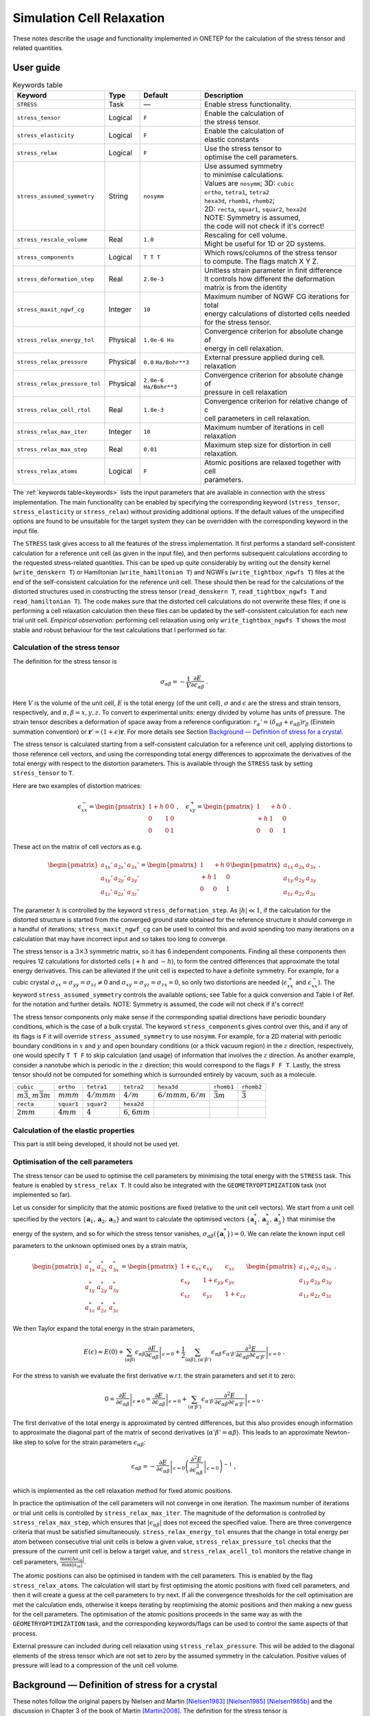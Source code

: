 ==========================
Simulation Cell Relaxation
==========================


These notes describe the usage and functionality implemented in ONETEP
for the calculation of the stress tensor and related quantities.

User guide
==========

.. table:: Keywords table
   :name: keywords

   +-------------------------------+----------+---------------------------+----------------------------------------------------+
   |Keyword                        | Type     |Default                    | Description                                        |
   +===============================+==========+===========================+====================================================+
   | ``STRESS``                    | Task     |  —                        | Enable stress functionality.                       |
   +-------------------------------+----------+---------------------------+----------------------------------------------------+
   |``stress_tensor``              | Logical  | ``F``                     | | Enable the calculation of                        |
   |                               |          |                           | | the stress tensor.                               |
   +-------------------------------+----------+---------------------------+----------------------------------------------------+
   |``stress_elasticity``          | Logical  | ``F``                     | | Enable the calculation of                        |
   |                               |          |                           | | elastic constants                                |
   +-------------------------------+----------+---------------------------+----------------------------------------------------+
   | ``stress_relax``              | Logical  | ``F``                     | | Use the stress tensor to                         |
   |                               |          |                           | | optimise the cell parameters.                    |
   +-------------------------------+----------+---------------------------+----------------------------------------------------+
   | ``stress_assumed_symmetry``   | String   | ``nosymm``                | | Use assumed symmetry                             |
   |                               |          |                           | | to minimise calculations.                        |
   |                               |          |                           | | Values are ``nosymm``; 3D: ``cubic``             |
   |                               |          |                           | | ``ortho``, ``tetra1``, ``tetra2``                |
   |                               |          |                           | | ``hexa3d``, ``rhomb1``, ``rhomb2``;              |
   |                               |          |                           | | 2D: ``recta``, ``squar1``, ``squar2``, ``hexa2d``|
   |                               |          |                           | | NOTE: Symmetry is assumed,                       |
   |                               |          |                           | | the code will not check if it's correct!         |
   +-------------------------------+----------+---------------------------+----------------------------------------------------+
   | ``stress_rescale_volume``     | Real     |``1.0``                    | | Rescaling for cell volume.                       |
   |                               |          |                           | | Might be useful for 1D or 2D systems.            |
   +-------------------------------+----------+---------------------------+----------------------------------------------------+
   | ``stress_components``         | Logical  | ``T T T``                 | | Which rows/columns of the stress tensor          |
   |                               |          |                           | | to compute. The flags match X Y Z.               |
   +-------------------------------+----------+---------------------------+----------------------------------------------------+
   | ``stress_deformation_step``   | Real     |``2.0e-3``                 | | Unitless strain parameter in finit difference    |
   |                               |          |                           | | It controls how different the deformation        |
   |                               |          |                           | | matrix is from the identity                      |
   +-------------------------------+----------+---------------------------+----------------------------------------------------+
   | ``stress_maxit_ngwf_cg``      | Integer  | ``10``                    | | Maximum number of NGWF CG iterations for total   |
   |                               |          |                           | | energy calculations of distorted cells needed    |
   |                               |          |                           | | for the stress tensor.                           |
   +-------------------------------+----------+---------------------------+----------------------------------------------------+
   | ``stress_relax_energy_tol``   |Physical  |``1.0e-6 Ha``              | | Convergence criterion for absolute change of     |
   |                               |          |                           | | energy in cell relaxation.                       |
   +-------------------------------+----------+---------------------------+----------------------------------------------------+
   | ``stress_relax_pressure``     |Physical  |``0.0`` ``Ha/Bohr**3``     | | External pressure applied during cell.           |
   |                               |          |                           | | relaxation                                       |
   +-------------------------------+----------+---------------------------+----------------------------------------------------+
   | ``stress_relax_pressure_tol`` | Physical | ``2.0e-6`` ``Ha/Bohr**3`` | | Convergence criterion for  absolute change of    |
   |                               |          |                           | | pressure in cell relaxation                      |
   +-------------------------------+----------+---------------------------+----------------------------------------------------+
   | ``stress_relax_cell_rtol``    | Real     | ``1.0e-3``                | | Convergence criterion for relative change of c   |
   |                               |          |                           | | cell parameters in cell relaxation.              |
   +-------------------------------+----------+---------------------------+----------------------------------------------------+
   | ``stress_relax_max_iter``     | Integer  | ``10``                    | Maximum number of iterations in cell relaxation    |
   +-------------------------------+----------+---------------------------+----------------------------------------------------+
   | ``stress_relax_max_step``     | Real     | ``0.01``                  | | Maximum step size for distortion in cell         |
   |                               |          |                           | | relaxation.                                      |
   +-------------------------------+----------+---------------------------+----------------------------------------------------+
   | ``stress_relax_atoms``        |  Logical | ``F``                     | | Atomic positions are relaxed together with cell  |
   |                               |          |                           | | parameters.                                      |
   +-------------------------------+----------+---------------------------+----------------------------------------------------+


The :ref:`keywords table<keywords>` lists the input parameters that are available in
connection with the stress implementation. The main functionality can be
enabled by specifying the corresponding keyword (``stress_tensor``,
``stress_elasticity`` or ``stress_relax``) without providing additional
options. If the default values of the unspecified options are found to
be unsuitable for the target system they can be overridden with the
corresponding keyword in the input file.

The ``STRESS`` task gives access to all the features of the stress
implementation. It first performs a standard self-consistent calculation
for a reference unit cell (as given in the input file), and then
performs subsequent calculations according to the requested
stress-related quantities. This can be sped up quite considerably by
writing out the density kernel (``write_denskern T``) or Hamiltonian
(``write_hamiltonian T``) and NGWFs (``write_tightbox_ngwfs T``) files at
the end of the self-consistent calculation for the reference unit cell.
These should then be read for the calculations of the distorted
structures used in constructing the stress tensor (``read_denskern T``,
``read_tightbox_ngwfs T`` and ``read_hamiltonian T``). The code makes
sure that the distorted cell calculations do not overwrite these files;
if one is performing a cell relaxation calculation then these files can
be updated by the self-consistent calculation for each new trial unit
cell. *Empirical observation:* performing cell relaxation using only
``write_tightbox_ngwfs T`` shows the most stable and robust behaviour
for the test calculations that I performed so far.

Calculation of the stress tensor
--------------------------------

The definition for the stress tensor is

.. math::

   \sigma_{\alpha\beta} = -\frac{1}{V}\frac{\partial E}{\partial \epsilon_{\alpha\beta}} \;.

Here :math:`V` is the volume of the unit cell, :math:`E` is the total
energy (of the unit cell), :math:`\sigma` and :math:`\epsilon` are the
stress and strain tensors, respectively, and
:math:`\alpha,\beta = x,y,z`. To convert to experimental units: energy
divided by volume has units of pressure. The strain tensor describes a
deformation of space away from a reference configuration:
:math:`r_\alpha' = \left(\delta_{\alpha\beta} + \epsilon_{\alpha\beta}\right) r_\beta`
(Einstein summation convention) or
:math:`{\mathbf{r}}' = \left(1 + \epsilon\right) {\mathbf{r}}`. For more
details see Section `Background — Definition of stress for a crystal`_.

The stress tensor is calculated starting from a self-consistent
calculation for a reference unit cell, applying distortions to those
reference cell vectors, and using the corresponding total energy
differences to approximate the derivatives of the total energy with
respect to the distortion parameters. This is available through the
``STRESS`` task by setting ``stress_tensor`` to ``T``.

Here are two examples of distortion matrices:

.. math::

   \epsilon_{xx}^- = \begin{pmatrix} 1 + h & 0 & 0 \\ 0 & 1 & 0 \\ 0 & 0 & 1 \end{pmatrix}
       \;,\quad
       \epsilon_{xy}^+ = \begin{pmatrix} 1 & +h & 0 \\ +h & 1 & 0 \\ 0 & 0 & 1 \end{pmatrix}
       \;.

These act on the matrix of cell vectors as e.g.

.. math::

   \begin{pmatrix}
       a_{1x}' & a_{2x}' & a_{3x}' \\
       a_{1y}' & a_{2y}' & a_{3y}' \\
       a_{1z}' & a_{2z}' & a_{3z}'
       \end{pmatrix}
       =
       \begin{pmatrix} 1 & +h & 0 \\ +h & 1 & 0 \\ 0 & 0 & 1 \end{pmatrix}
       \begin{pmatrix}
       a_{1x} & a_{2x} & a_{3x} \\
       a_{1y} & a_{2y} & a_{3y} \\
       a_{1z} & a_{2z} & a_{3z}
       \end{pmatrix} \;.

The parameter :math:`h` is controlled by the keyword
``stress_deformation_step``. As :math:`|h| \ll 1`, if the calculation
for the distorted structure is started from the converged ground state
obtained for the reference structure it should converge in a handful of
iterations; ``stress_maxit_ngwf_cg`` can be used to control this and
avoid spending too many iterations on a calculation that may have
incorrect input and so takes too long to converge.

The stress tensor is a :math:`3\times3` symmetric matrix, so it has 6
independent components. Finding all these components then requires 12
calculations for distorted cells (:math:`+h` and :math:`-h`), to form
the centred differences that approximate the total energy derivatives.
This can be alleviated if the unit cell is expected to have a definite
symmetry. For example, for a cubic crystal
:math:`\sigma_{xx} = \sigma_{yy} = \sigma_{zz} \neq 0` and
:math:`\sigma_{xy} = \sigma_{yz} = \sigma_{zx} = 0`, so only two
distortions are needed (:math:`\epsilon_{xx}^+` and
:math:`\epsilon_{xx}^-`). The keyword ``stress_assumed_symmetry``
controls the available options; see Table for a quick
conversion and Table I of Ref. for the notation and further details.
NOTE: Symmetry is assumed, the code will not check if it's correct!

The stress tensor components only make sense if the corresponding
spatial directions have periodic boundary conditions, which is the case
of a bulk crystal. The keyword ``stress_components`` gives control over
this, and if any of its flags is ``F`` it will override
``stress_assumed_symmetry`` to use ``nosymm``. For example, for a 2D
material with periodic boundary conditions in :math:`x` and :math:`y`
and open boundary conditions (or a thick vacuum region) in the :math:`z`
direction, respectively, one would specify ``T T F`` to skip calculation
(and usage) of information that involves the :math:`z` direction. As
another example, consider a nanotube which is periodic in the :math:`z`
direction; this would correspond to the flags ``F F T``. Lastly, the
stress tensor should not be computed for something which is surrounded
entirely by vacuum, such as a molecule.

+---------------------------------------+---------------+-----------------+--------------------------+------------------------------+--------------------+-------------------+
| ``cubic``                             | ``ortho``     | ``tetra1``      | ``tetra2``               | ``hexa3d``                   | ``rhomb1``         | ``rhomb2``        |
+---------------------------------------+---------------+-----------------+--------------------------+------------------------------+--------------------+-------------------+
| :math:`m\bar{3}`, :math:`m\bar{3}m`   | :math:`mmm`   | :math:`4/mmm`   | :math:`4/m`              | :math:`6/mmm`, :math:`6/m`   | :math:`\bar{3}m`   | :math:`\bar{3}`   |
+---------------------------------------+---------------+-----------------+--------------------------+------------------------------+--------------------+-------------------+
| ``recta``                             | ``squar1``    | ``squar2``      | ``hexa2d``               |                              |                    |                   |
+---------------------------------------+---------------+-----------------+--------------------------+------------------------------+--------------------+-------------------+
| :math:`2mm`                           | :math:`4mm`   | :math:`4`       | :math:`6`, :math:`6mm`   |                              |                    |                   |
+---------------------------------------+---------------+-----------------+--------------------------+------------------------------+--------------------+-------------------+

Calculation of the elastic properties
-------------------------------------

This part is still being developed, it should not be used yet.

Optimisation of the cell parameters
-----------------------------------

The stress tensor can be used to optimise the cell parameters by
minimising the total energy with the ``STRESS`` task. This feature is
enabled by ``stress_relax T``. It could also be integrated with the
``GEOMETRYOPTIMIZATION`` task (not implemented so far).

Let us consider for simplicity that the atomic positions are fixed
(relative to the unit cell vectors). We start from a unit cell specified
by the vectors
:math:`\{{\mathbf{a}}_1, {\mathbf{a}}_2, {\mathbf{a}}_3\}` and want to
calculate the optimised vectors
:math:`\{{\mathbf{a}}_1^*, {\mathbf{a}}_2^*, {\mathbf{a}}_3^*\}` that
minimise the energy of the system, and so for which the stress tensor
vanishes, :math:`\sigma_{\alpha\beta}(\{{\mathbf{a}}_i^*\}) = 0`. We can
relate the known input cell parameters to the unknown optimised ones by
a strain matrix,

.. math::

   \begin{pmatrix}
       a_{1x}^* & a_{2x}^* & a_{3x}^* \\
       a_{1y}^* & a_{2y}^* & a_{3y}^* \\
       a_{1z}^* & a_{2z}^* & a_{3z}^*
       \end{pmatrix}
       =
       \begin{pmatrix}
       1 + \epsilon_{xx} & \epsilon_{xy} & \epsilon_{xz} \\
       \epsilon_{xy} & 1 + \epsilon_{yy} & \epsilon_{yz} \\
       \epsilon_{xz} & \epsilon_{yz} & 1 + \epsilon_{zz} \end{pmatrix}
       \begin{pmatrix}
       a_{1x} & a_{2x} & a_{3x} \\
       a_{1y} & a_{2y} & a_{3y} \\
       a_{1z} & a_{2z} & a_{3z}
       \end{pmatrix} \;.

We then Taylor expand the total energy in the strain parameters,

.. math::

   E(\epsilon) \approx E(0) + \sum_{(\alpha\beta)}\epsilon_{\alpha\beta}\left.\frac{\partial E}{\partial\epsilon_{\alpha\beta}}\right|_{\epsilon = 0}
      + \frac{1}{2} \sum_{(\alpha\beta),(\alpha'\beta')} \epsilon_{\alpha\beta}\,\epsilon_{\alpha'\beta'} \left.\frac{\partial^2 E}{\partial\epsilon_{\alpha\beta} \partial\epsilon_{\alpha'\beta'}}\right|_{\epsilon = 0} \;.

For the stress to vanish we evaluate the first derivative w.r.t. the
strain parameters and set it to zero:

.. math::

   0 = \left.\frac{\partial E}{\partial\epsilon_{\alpha\beta}}\right|_{\epsilon \neq 0} = \left.\frac{\partial E}{\partial\epsilon_{\alpha\beta}}\right|_{\epsilon = 0}
      + \sum_{(\alpha'\beta')} \epsilon_{\alpha'\beta'} \left.\frac{\partial^2 E}{\partial\epsilon_{\alpha\beta} \partial\epsilon_{\alpha'\beta'}}\right|_{\epsilon = 0} \;.

The first derivative of the total energy is approximated by centred
differences, but this also provides enough information to approximate
the diagonal part of the matrix of second derivatives
(:math:`\alpha'\beta' = \alpha\beta`). This leads to an approximate
Newton-like step to solve for the strain parameters
:math:`\epsilon_{\alpha\beta}`:

.. math::

   \epsilon_{\alpha\beta} = -\left.\frac{\partial E}{\partial\epsilon_{\alpha\beta}}\right|_{\epsilon = 0}
      \left(\left.\frac{\partial^2 E}{\partial\epsilon_{\alpha\beta}^2}\right|_{\epsilon = 0}\right)^{-1} \;,

which is implemented as the cell relaxation method for fixed atomic
positions.

In practice the optimisation of the cell parameters will not converge in
one iteration. The maximum number of iterations or trial unit cells is
controlled by ``stress_relax_max_iter``. The magnitude of the
deformation is controlled by ``stress_relax_max_step``, which ensures
that :math:`|\epsilon_{\alpha\beta}|` does not exceed the specified
value. There are three convergence criteria that must be satisfied
simultaneously. ``stress_relax_energy_tol`` ensures that the change in
total energy per atom between consecutive trial unit cells is below a
given value, ``stress_relax_pressure_tol`` checks that the pressure of
the current unit cell is below a target value, and
``stress_relax_acell_tol`` monitors the relative change in cell
parameters,
:math:`\frac{\max |\Delta a_{i\alpha}|}{\max |a_{i\alpha}|}`.

The atomic positions can also be optimised in tandem with the cell
parameters. This is enabled by the flag ``stress_relax_atoms``. The
calculation will start by first optimising the atomic positions with
fixed cell parameters, and then it will create a guess at the cell
parameters to try next. If all the convergence thresholds for the cell
optimisation are met the calculation ends, otherwise it keeps iterating
by reoptimising the atomic positions and then making a new guess for the
cell parameters. The optimisation of the atomic positions proceeds in
the same way as with the ``GEOMETRYOPTIMIZATION`` task, and the
corresponding keywords/flags can be used to control the same aspects of
that process.

External pressure can included during cell relaxation using
``stress_relax_pressure``. This will be added to the diagonal elements
of the stress tensor which are not set to zero by the assumed symmetry
in the calculation. Positive values of pressure will lead to a
compression of the unit cell volume.

Background — Definition of stress for a crystal
===============================================

These notes follow the original papers by Nielsen and Martin [Nielsen1983]_ [Nielsen1985]_ [Nielsen1985b]_  and the
discussion in Chapter 3 of the book of Martin [Martin2008]_. The definition for the
stress tensor is


.. math::

   \sigma_{\alpha\beta} = -\frac{1}{V}\frac{\partial E}{\partial \epsilon_{\alpha\beta}} \;.

Here :math:`V` is the volume of the unit cell, :math:`E` is the total
energy (of the unit cell), :math:`\sigma` and :math:`\epsilon` are the
stress and strain tensors, respectively, and
:math:`\alpha,\beta = x,y,z`. To convert to experimental units: energy
divided by volume has units of pressure.
:math:`1 \text{GPa} = 10 \text{kbar} = 10^9 j/m^3`,
so it's enough to convert the energy to Joule and the volume to cubic
meters.

The strain tensor describes a deformation of space away from a reference
configuration:
:math:`r_\alpha' = \left(\delta_{\alpha\beta} + \epsilon_{\alpha\beta}\right) r_\beta`
(Einstein summation convention) or
:math:`{\mathbf{r}}' = \left(1 + \epsilon\right) {\mathbf{r}}`. The way
this works is easiest to understand in one dimension and for a
one-particle wave function :math:`\Psi(x)`, defined in the interval
:math:`[0,L]` which is the unit cell for this example. Suppose that the
unit cell is stretched to :math:`[0,L']` with
:math:`L' = \left(1 + \epsilon\right) L`, and so the wave function will
also be stretched to :math:`\widetilde{\Psi}(x')` with the coordinate in
the stretched unit cell being related to the starting one by
:math:`x' = \left(1 + \epsilon\right) x`. This is illustrated in
:numref:`Figure fig:Ewald_Real_ManimCE_v0.17.3`. The wave function at the stretched
coordinate is almost the same as the wave function at the unstretched
coordinate,

.. math:: \widetilde{\Psi}(x') = C\,\Psi((1 + \epsilon)^{-1}x') = C\,\Psi(x) \;,

where :math:`C` is a constant to be determined. [This is usually
horribly confusing; a function returns a specified output for a given
input, so if we want to know what is the value of the wave function
:math:`\widetilde{\Psi}` at :math:`x'` we need to first transform that
to the input for the wave function :math:`\Psi` that will generate the
correct output.] The remaining difference is that the wave function has
to be normalised to the unit cell,

.. math::

   \int_0^{L}\hspace{-0.5em}{\mathrm{d}}x\;|\Psi(x)|^2 = 1 \;\Longrightarrow\;
       \int_0^{L'}\hspace{-0.5em}{\mathrm{d}}x'\;|\widetilde\Psi(x')|^2 = \left(1 + \epsilon\right) C^2 \!\int_0^{L}\hspace{-0.5em}{\mathrm{d}}x\;|\Psi(x)|^2 \;,

and so the complete relation is
:math:`\widetilde{\Psi}(x') = \left(1 + \epsilon\right)^{-1/2} \Psi((1 + \epsilon)^{-1}x')`.
Intuitively, the volume element is changed as
:math:`{\mathrm{d}}x' = \left(1 + \epsilon\right) {\mathrm{d}}x`, so the
normalisation is adjusted to compensate.

.. _Figure fig:Ewald_Real_ManimCE_v0.17.3:
.. figure:: _static/resources/Ewald_Real_ManimCE_v0.17.3.png
   :target: _static/resources/Ewald_Real_ManimCE_v0.17.3.png
   :scale: 35 %

   One-dimensional example of coordinate stretching. Comparing the wave function in the
   stretched coordinate system to the one in the original coordinates shows that its centre (nuclear
   position) and its amplitude (normalisation) are both changed by the scaling


Moving now to the usual three-dimensional problem and to a crystalline
setting, we first express the position vector in terms of the vectors
defining the reference unit cell:

.. math:: {\mathbf{r}} = r_1\,{\mathbf{a}}_1 + r_2\,{\mathbf{a}}_2 + r_3\,{\mathbf{a}}_3 \;.

In Cartesian coordinates this looks like

.. math::

   \begin{pmatrix} x \\ y \\ z \end{pmatrix}
       = \begin{pmatrix}
       a_{1x} & a_{2x} & a_{3x} \\
       a_{1y} & a_{2y} & a_{3y} \\
       a_{1z} & a_{2z} & a_{3z}
       \end{pmatrix}
       \begin{pmatrix} r_1 \\ r_2 \\ r_3 \end{pmatrix} \;.

The transformation defining the action of the strain tensor
:math:`\epsilon` on the crystal can then be converted into a deformation
of the unit cell:

.. math::
   :name: 13
       {\mathbf{r}}' = \left(1 + \epsilon\right) {\mathbf{r}} \;\Longrightarrow\;
       \begin{pmatrix} x' \\ y' \\ z' \end{pmatrix}
       =
       \begin{pmatrix}
       1 + \epsilon_{xx} & \epsilon_{xy} & \epsilon_{xz} \\
       \epsilon_{xy} & 1 + \epsilon_{yy} & \epsilon_{yz} \\
       \epsilon_{xz} & \epsilon_{yz} & 1 + \epsilon_{zz}
       \end{pmatrix}
       \begin{pmatrix}
       a_{1x} & a_{2x} & a_{3x} \\
       a_{1y} & a_{2y} & a_{3y} \\
       a_{1z} & a_{2z} & a_{3z}
       \end{pmatrix}
       \begin{pmatrix} r_1 \\ r_2 \\ r_3 \end{pmatrix} \;.


The strain tensor is assumed symmetric; a skew-symmetric part would
represent a homogeneous rotation of the whole crystal which should leave
the energy invariant. The elements of the strain tensor have a simple
interpretation when the unit cell vectors are proportional to the unit
vectors defining the cartesian axes (e.g., orthorhombic cell): the
diagonal elements :math:`\epsilon_{\alpha\alpha}`
(:math:`\alpha = x, y, z`) represent a stretching or compression along
the respective unit cell vector or cartesian axis (angles between the
unit cell vectors are preserved), while the off-diagonal elements
represent shear (the angle between the involved pair of unit cell
vectors changes).

It is also common to map the subscripts to integers (Voigt notation),

.. math::

       \left(\epsilon_{xx}, \epsilon_{yy}, \epsilon_{zz}, 2\epsilon_{yz}, 2\epsilon_{xz}, 2\epsilon_{xy} \right)
       \rightarrow
       \left(\epsilon_1, \epsilon_2, \epsilon_3, \epsilon_4, \epsilon_5, \epsilon_6 \right) \;.

To understand how that factor of 2 propagates see the chapter on
elasticity of Kittel's book [Kittel2004]_ .

The strain can also be represented in a form which uses directly the
unit cell vectors. Defining

.. math::

   {\mathbf{a}}_1^* = \frac{{\mathbf{a}}_2 \times {\mathbf{a}}_3}{V} \;,\quad
       {\mathbf{a}}_2^* = \frac{{\mathbf{a}}_3 \times {\mathbf{a}}_1}{V} \;,\quad
       {\mathbf{a}}_3^* = \frac{{\mathbf{a}}_1 \times {\mathbf{a}}_2}{V} \;,\quad
       {\mathbf{a}}_i \cdot {\mathbf{a}}_j^* = \delta_{ij} \;,\quad
       V = {\mathbf{a}}_1 \cdot \left({\mathbf{a}}_2 \times {\mathbf{a}}_3\right) \;,

we can write

.. math:: \epsilon = \sum_{i,j} \epsilon_{ij}\,{\mathbf{a}}_i \otimes {\mathbf{a}}_j^* \;.

This is in general not a symmetric tensor *in Cartesian components*, but
we enforce :math:`\epsilon_{ij} = \epsilon_{ji}`. It also only makes
life easier if it acts on the matrix of cell vectors from the left,

.. math::

   \begin{aligned}
       \epsilon\,{\mathbf{a}}_1 &= \epsilon_{11}\,{\mathbf{a}}_1 + \epsilon_{12}\,{\mathbf{a}}_2 + \epsilon_{13}\,{\mathbf{a}}_3 \;, \\
       \epsilon\,{\mathbf{a}}_2 &= \epsilon_{22}\,{\mathbf{a}}_2 + \epsilon_{12}\,{\mathbf{a}}_1 + \epsilon_{23}\,{\mathbf{a}}_3 \;, \\
       \epsilon\,{\mathbf{a}}_3 &= \epsilon_{33}\,{\mathbf{a}}_3 + \epsilon_{13}\,{\mathbf{a}}_1 + \epsilon_{23}\,{\mathbf{a}}_2 \;.\end{aligned}

The different elements can then be interpreted as effecting a
stretch/compression of the respective unit cell vector
(:math:`\epsilon_{ii}`) or shears (:math:`\epsilon_{ij}` with
:math:`i \neq j`), which bring cell vectors :math:`i` and :math:`j`
towards/away from each other.

To be investigated:

.. math::

   \sigma = \sum_{i,j} \sigma_{ij}\,{\mathbf{a}}_i \otimes {\mathbf{a}}_j^* \;,\quad
       \sigma_{ij} = -\frac{1}{V}\frac{\partial E}{\partial \epsilon_{ij}} \;?

Computing the stress tensor
===========================

Ref. [Knuth2015]_ has nice derivations and a discussion of finite-difference tests
in Section 4. For Projector Augmented Wave (PAW) specifics I looked at
Ref. [Kresse1999]_ , but sadly they wrote “[...] it is also easy to evaluate the
stress tensor. We will neither give the full derivation nor the final
results here, as the expressions are rather cumbersome and difficult to
write in a compact form.”

The straightforward numerical calculation by finite differences proceeds
in the obvious way (here using the central difference formula):

.. math::

       \frac{\partial E_{\mathrm{tot}}}{\partial \epsilon_{\alpha\beta}} \approx \frac{E_{\mathrm{tot}}(\epsilon_{\alpha\beta} = +h) - E_{\mathrm{tot}}(\epsilon_{\alpha\beta} = -h)}{2h} \equiv \frac{\Delta E_{\mathrm{tot}}}{\Delta h} \;,

where the total energies are obtained from self-consistent calculations
for the deformed unit cell with only one finite
element in the strain tensor. The atomic positions should either be
given in internal coordinates or otherwise their Cartesian coordinates
have to be scaled. The unitless :math:`h` has to be tuned via numerical
tests, but values :math:`h < 0.01` are mentioned as reasonable in Ref. [Knuth2015]_ ;
for example Nielsen and Martin used :math:`h = 0.004` [Nielsen1985b]_. *To fully
populate the stress tensor using the central difference scheme for the
general case one then requires 12 self-consistent calculations.*



References
----------

.. [Nielsen1983] O. H. Nielsen and R. M. Martin, First-principles calculation of stress, Phys. Rev. Lett. 50, 697 (1983).
.. [Nielsen1985] O. H. Nielsen and R. M. Martin, Quantum-mechanical theory of stress and force, Phys. Rev.B 32, 3780 (1985).
.. [Nielsen1985b] O. H. Nielsen and R. M. Martin, Stresses in semiconductors: Ab initio calculations on Si, Ge, and GaAs, Phys. Rev. B 32, 3792 (1985)
.. [Martin2008] R. M. Martin, Electronic structure, 1st ed. (Cambridge Univ. Press, Cambridge, 2008)
.. [Kittel2004] C. Kittel, Introduction to Solid State Physics, 8th ed. (Wiley, 2004).
.. [Knuth2015] F. Knuth, C. Carbogno, V. Atalla, V. Blum, and M. Scheffler, All-electron formalism for total energy strain derivatives and stress tensor components for numeric atom-centered orbitals, Comput. Phys. Commun. 190, 33 (2015)
.. [Kresse1999] G. Kresse and D. Joubert, From ultrasoft pseudopotentials to the projector augmented-wave method, Phys. Rev. B 59, 1758 (1999).

